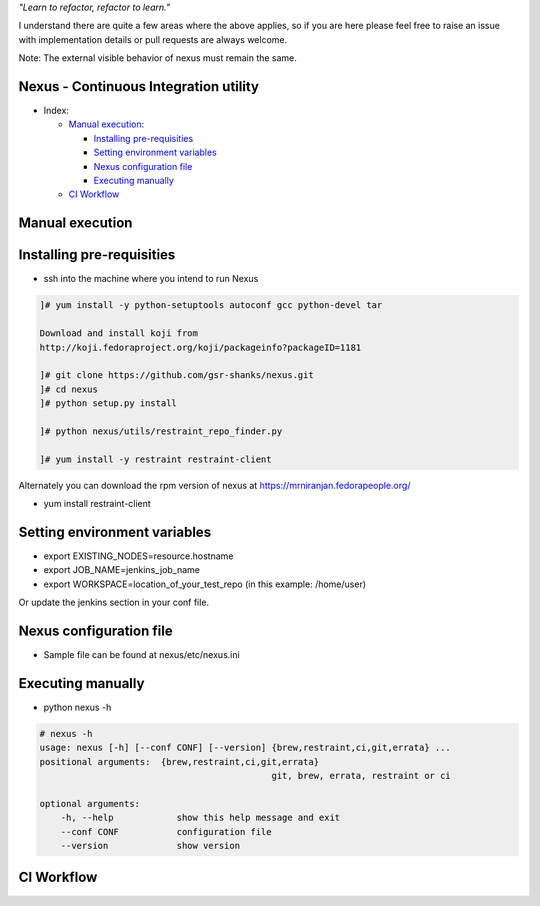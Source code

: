 
*"Learn to refactor, refactor to learn."*

I understand there are quite a few areas where the above applies, so if you are here 
please feel free to raise an issue with implementation details or pull requests are always welcome.

Note: The external visible behavior of nexus must remain the same.


Nexus - Continuous Integration utility
======================================


* _`Index`:

  * `Manual execution`_:

    - `Installing pre-requisities`_
    - `Setting environment variables`_
    - `Nexus configuration file`_
    - `Executing manually`_
  * `CI Workflow`_

Manual execution
================
Installing pre-requisities
==========================
* ssh into the machine where you intend to run Nexus

.. code-block:: bash

   ]# yum install -y python-setuptools autoconf gcc python-devel tar

   Download and install koji from
   http://koji.fedoraproject.org/koji/packageinfo?packageID=1181

   ]# git clone https://github.com/gsr-shanks/nexus.git
   ]# cd nexus
   ]# python setup.py install

   ]# python nexus/utils/restraint_repo_finder.py

   ]# yum install -y restraint restraint-client

Alternately you can download the rpm version of nexus at
https://mrniranjan.fedorapeople.org/

* yum install restraint-client


Setting environment variables
=============================
* export EXISTING_NODES=resource.hostname
* export JOB_NAME=jenkins_job_name
* export WORKSPACE=location_of_your_test_repo (in this example: /home/user)

Or update the jenkins section in your conf file.


Nexus configuration file
========================
* Sample file can be found at nexus/etc/nexus.ini


Executing manually
==================
* python nexus -h

.. code-block:: bash

    # nexus -h
    usage: nexus [-h] [--conf CONF] [--version] {brew,restraint,ci,git,errata} ...
    positional arguments:  {brew,restraint,ci,git,errata}
                                                git, brew, errata, restraint or ci

    optional arguments:
        -h, --help            show this help message and exit
        --conf CONF           configuration file
        --version             show version


CI Workflow
===========

.. image:: CI.png
